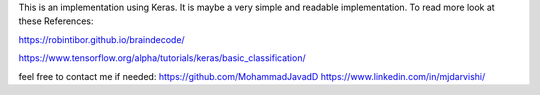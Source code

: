 This is an implementation using Keras. It is maybe a very simple and readable implementation.  
To read more look at these References:

https://robintibor.github.io/braindecode/

https://www.tensorflow.org/alpha/tutorials/keras/basic_classification/

feel free to contact me if needed:
https://github.com/MohammadJavadD
https://www.linkedin.com/in/mjdarvishi/
